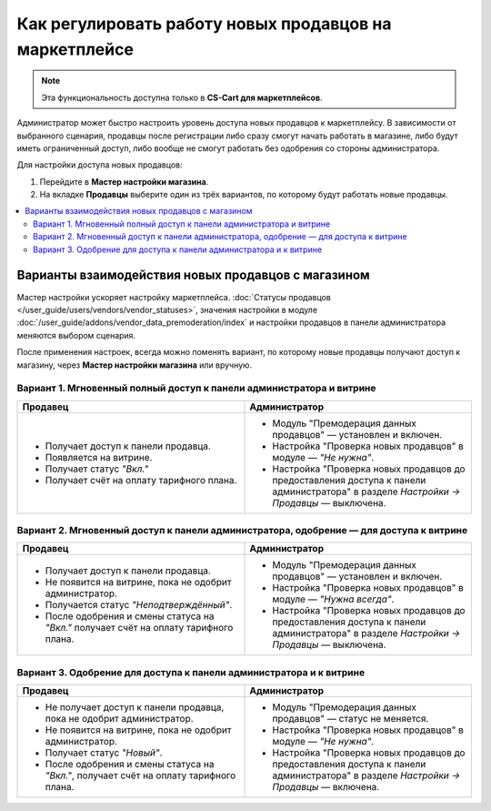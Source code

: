 *******************************************************
Как регулировать работу новых продавцов на маркетплейсе
*******************************************************

.. note::

    Эта функциональность доступна только в **CS-Cart для маркетплейсов**.

Администратор может быстро настроить уровень доступа новых продавцов к маркетплейсу. В зависимости от выбранного сценария, продавцы после регистрации либо сразу смогут начать работать в магазине, либо будут иметь ограниченный доступ, либо вообще не смогут работать без одобрения со стороны администратора. 

Для настройки доступа новых продавцов:

#. Перейдите в **Мастер настройки магазина**.

#. На вкладке **Продавцы** выберите один из трёх вариантов, по которому будут работать новые продавцы. 

.. contents::
   :backlinks: none
   :local:

===================================================
Варианты взаимодействия новых продавцов с магазином 
===================================================

Мастер настройки ускоряет настройку маркетплейса. :doc:`Статусы продавцов </user_guide/users/vendors/vendor_statuses>`, значения настройки в модуле :doc:`/user_guide/addons/vendor_data_premoderation/index` и настройки продавцов в панели администратора меняются выбором сценария.

.. fancybox:: img/vendor_registration_flow.png
    :alt: Варианты взаимодействия новых продавцов с магазином 

После применения настроек, всегда можно поменять вариант, по которому новые продавцы получают доступ к магазину, через **Мастер настройки магазина** или вручную.

Вариант 1. Мгновенный полный доступ к панели администратора и витрине
=====================================================================

.. list-table::
    :header-rows: 1
    :widths: 30 30

    *   -   Продавец
        -   Администратор
    *   -   * Получает доступ к панели продавца.
            * Появляется на витрине.
            * Получает статус *"Вкл."*
            * Получает счёт на оплату тарифного плана. 
        -   * Модуль "Премодерация данных продавцов" — установлен и включен.
            * Настройка "Проверка новых продавцов" в модуле — *"Не нужна"*.
            * Настройка "Проверка новых продавцов до предоставления доступа к панели администратора" в разделе *Настройки → Продавцы* — выключена.

Вариант 2. Мгновенный доступ к панели администратора, одобрение — для доступа к витрине
=======================================================================================

.. list-table::
    :header-rows: 1
    :widths: 30 30

    *   -   Продавец
        -   Администратор
    *   -   * Получает доступ к панели продавца.
            * Не появится на витрине, пока не одобрит администратор.
            * Получается статус *"Неподтверждённый"*.
            * После одобрения и смены статуса на *"Вкл."* получает счёт на оплату тарифного плана. 
        -   * Модуль "Премодерация данных продавцов" — установлен и включен.
            * Настройка "Проверка новых продавцов" в модуле — *"Нужна всегда"*.
            * Настройка "Проверка новых продавцов до предоставления доступа к панели администратора" в разделе *Настройки → Продавцы* — выключена.

Вариант 3. Одобрение для доступа к панели администратора и к витрине
====================================================================

.. list-table::
    :header-rows: 1
    :widths: 30 30

    *   -   Продавец
        -   Администратор
    *   -   * Не получает доступ к панели продавца, пока не одобрит администратор.
            * Не появится на витрине, пока не одобрит администратор.
            * Получает статус *"Новый"*.
            * После одобрения и смены статуса на *"Вкл."*, получает счёт на оплату тарифного плана. 
        -   * Модуль "Премодерация данных продавцов" — статус не меняется.
            * Настройка "Проверка новых продавцов" в модуле — *"Не нужна"*.
            * Настройка "Проверка новых продавцов до предоставления доступа к панели администратора" в разделе *Настройки → Продавцы* — включена.